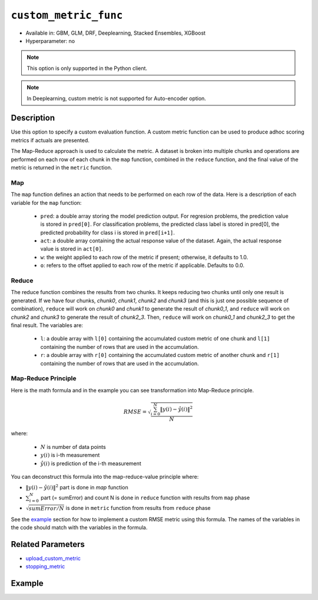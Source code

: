 .. _custom_metric_func:

``custom_metric_func``
----------------------

- Available in: GBM, GLM, DRF, Deeplearning, Stacked Ensembles, XGBoost
- Hyperparameter: no

.. note::

    This option is only supported in the Python client.

.. note::

    In Deeplearning, custom metric is not supported for Auto-encoder option.

Description
~~~~~~~~~~~

Use this option to specify a custom evaluation function. A custom metric function can be used to produce adhoc scoring metrics if actuals are presented.

The Map-Reduce approach is used to calculate the metric. A dataset is broken into multiple chunks and operations are performed on each row of each chunk in the ``map`` function, combined in the ``reduce`` function, and the final value of the metric is returned in the ``metric`` function.

Map
'''

The ``map`` function defines an action that needs to be performed on each row of the data. Here is a description of each variable for the ``map`` function:

    - ``pred``: a double array storing the model prediction output.  For regresion problems, the prediction value is stored in ``pred[0]``. For classification problems, the predicted class label is stored in pred[0], the predicted probability for class i is stored in ``pred[i+1]``. 
    - ``act``: a double array containing the actual response value of the dataset.  Again, the actual response value is stored in ``act[0]``.
    - ``w``: the weight applied to each row of the metric if present; otherwise, it defaults to 1.0.
    - ``o``: refers to the offset applied to each row of the metric if applicable. Defaults to 0.0.

Reduce
''''''

The reduce function combines the results from two chunks. It keeps reducing two chunks until only one result is generated. If we have four chunks, *chunk0*, *chunk1*, *chunk2* and *chunk3* (and this is just one possible sequence of combination), ``reduce`` will work on *chunk0* and *chunk1* to generate the result of *chunk0_1*, and ``reduce`` will work on *chunk2* and *chunk3* to generate the result of *chunk2_3*.  Then, ``reduce`` will work on *chunk0_1* and *chunk2_3* to get the final result.  The variables are:

    - ``l``: a double array with ``l[0]`` containing the accumulated custom metric of one chunk and ``l[1]`` containing the number of rows that are used in the accumulation.
    - ``r``: a double array with ``r[0]`` containing the accumulated custom metric of another chunk and ``r[1]`` containing the number of rows that are used in the accumulation.

Map-Reduce Principle
''''''''''''''''''''

Here is the math formula and in the example you can see transformation into Map-Reduce principle. 

.. math::

    RMSE =  \sqrt{\frac{\sum_{i=0}^{N} \Arrowvert y(i) - \hat{y}(i) \Arrowvert ^2}{N}}

where:

    - :math:`N` is number of data points
    - :math:`y(i)` is i-th measurement
    - :math:`\hat{y}(i)` is prediction of the i-th measurement

You can deconstruct this formula into the map-reduce-value principle where:

- :math:`\Arrowvert y(i) - \hat{y}(i) \Arrowvert ^2` part is done in `map` function
- :math:`\sum_{i=0}^{N}` part (= sumError) and count N is done in ``reduce`` function with results from ``map`` phase
- :math:`\sqrt{sumError/N}` is done in ``metric`` function from results from ``reduce`` phase

See the `example <#example>`__ section for how to implement a custom RMSE metric using this formula. The names of the variables in the code should match with the variables in the formula.

Related Parameters
~~~~~~~~~~~~~~~~~~

- `upload_custom_metric <upload_custom_metric.html>`__
- `stopping_metric <stopping_metric.html>`__

Example
~~~~~~~

.. tabs::
    .. code-tab:: python

        import h2o
        from h2o.estimtors.gbm import H2OGradientBoostingEstimator
        h2o.init()
        h2o.cluster().show_status()

        # Import the airlines dataset:
        # This dataset is used to classify whether a flight will be delayed 'YES' or not 'NO'
        # original data can be found at http://www.transtats.bts.gov/
        airlines= h2o.import_file("https://s3.amazonaws.com/h2o-public-test-data/smalldata/airlines/allyears2k_headers.zip")

        # Convert columns to factors:
        airlines["Year"] = airlines["Year"].asfactor()
        airlines["Month"] = airlines["Month"].asfactor()
        airlines["DayOfWeek"] = airlines["DayOfWeek"].asfactor()
        airlines["Cancelled"] = airlines["Cancelled"].asfactor()
        airlines['FlightNum'] = airlines['FlightNum'].asfactor()

        # Set the predictor names and the response column name:
        predictors = ["Origin", "Dest", "Year", "UniqueCarrier", "DayOfWeek", "Month", "Distance", "FlightNum"]
        response = "IsDepDelayed"

        # Split into train and validation sets:
        train, valid = airlines.split_frame(ratios=[.8], seed=1234)

        # Use a custom metric:
        # Create a custom RMSE Model metric and save as mm_rmse.py
        # Note that this references a java class java.lang.Math
        class CustomRmseFunc:

            def map(self, pred, act, w, o, model):
            '''
            Returns error calculation for a particular record.
                Parameters:
                    pred (list[float]) : Prediction probability
                        for binomial classification problems length of pred is 3:
                        pred[0] = final predicition -> 0 or 1
                        pred[1] = prediction probability for 1st class, value between 0-1
                        pred[2] = prediction probability for 2nd class, value between 0-1
                    act (list[int]): Actual value, for binomila classification problems: y(i) -> 0 or 1
                    w (float) : Weight (if weight_column is provided, w=1 otherwise)
                    o (float) : Prediction offset (if offset_column is provided, o=0 otherwise)
                    model (H2OModel) : Model the metrics are calculated against it
                Returns:
                    residual error (list[float]): Residual error for particular record and value 1 to count all records
            '''
            y = int(act[0]) # 0 or 1
            y_pred_idx = y + 1 # 1 or 2
            y_hat = pred[y_pred_idx] # value between 0-1
            err = 1 - y_hat # value between 0-1
            return [w * err * err, 1]

            def reduce(self, l, r):
            '''
            Reduce all particular records into one. First reduce pairs of records together, then reduce pairs of pairs
            together, and continue until all records are reduced into one.
            In case of RMSE sum up residual errors together and count number of all records.
                Parameters:
                    l (list[float]) : Summed up values from the left particular record/records
                    r (list[float]) : Summed up values from the right particular record/records
                Returns:
                    result list (list[float]) : Reduced error from all records and number of all records
            '''
            error = l[0] + r[0]
            n = l[1] + r[1]
            return [error, n]

            def metric(self, l):
            '''
            Calculate the final metric value. In case of RMSE it returns squared reduced error divided by number of records.
                Parameters:
                    l (list[float]) : Reduced error from all records and number of all records
                        l[0] = reduced error from all records
                        l[1] = number of all records
                Returns:
                    metric value (float) : Final metric value calculated from all records
            '''
            import java.lang.Math as math
            return math.sqrt(l[0] / l[1])

        # Upload the custom metric:
        custom_mm_func = h2o.upload_custom_metric(CustomRmseFunc, 
                                                  func_name="rmse", 
                                                  func_file="mm_rmse.py")

        # Train the model:
        model = H2OGradientBoostingEstimator(ntrees=3, 
                                             max_depth=5, 
                                             score_each_iteration=True, 
                                             custom_metric_func=custom_mm_func, 
                                             stopping_metric="custom", 
                                             stopping_tolerance=0.1, 
                                             stopping_rounds=3)
        model.train(x=predictors, 
                    y=response, 
                    training_frame=train, 
                    validation_frame=valid)

        # Get model metrics:
        perf = model.model_performance(valid=True)

        # Print custom metric name and value on validation data:
        print(perf.custom_metric_name())
        print(perf.custom_metric_value())
        
        
